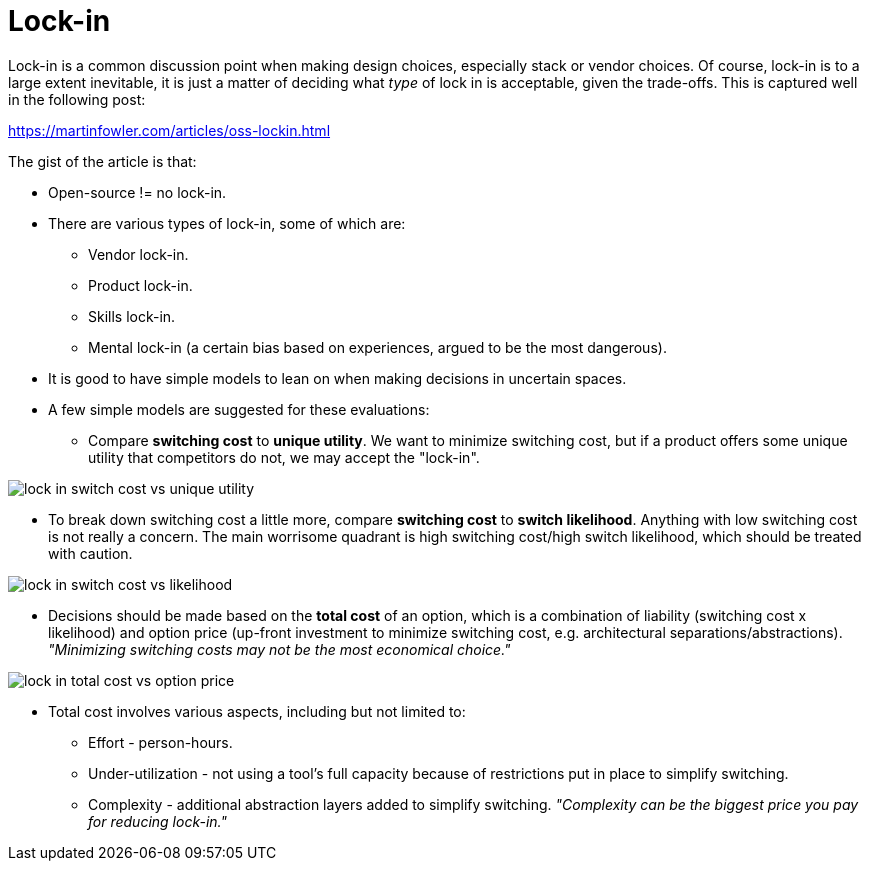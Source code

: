 = Lock-in

Lock-in is a common discussion point when making design choices, especially stack or vendor choices.
Of course, lock-in is to a large extent inevitable, it is just a matter of deciding what _type_ of lock in is acceptable, given the trade-offs.
This is captured well in the following post:

https://martinfowler.com/articles/oss-lockin.html

The gist of the article is that:

* Open-source != no lock-in.

* There are various types of lock-in, some of which are:
** Vendor lock-in.
** Product lock-in.
** Skills lock-in.
** Mental lock-in (a certain bias based on experiences, argued to be the most dangerous).

* It is good to have simple models to lean on when making decisions in uncertain spaces.

* A few simple models are suggested for these evaluations:
** Compare *switching cost* to *unique utility*.
We want to minimize switching cost, but if a product offers some unique utility that competitors do not, we may accept the "lock-in".

image::img/lock-in_switch-cost-vs-unique-utility.png[]

** To break down switching cost a little more, compare *switching cost* to *switch likelihood*.
Anything with low switching cost is not really a concern.
The main worrisome quadrant is high switching cost/high switch likelihood, which should be treated with caution.

image::img/lock-in_switch-cost-vs-likelihood.png[]

* Decisions should be made based on the *total cost* of an option, which is a combination of liability (switching cost x likelihood) and option price (up-front investment to minimize switching cost, e.g. architectural separations/abstractions).
_"Minimizing switching costs may not be the most economical choice."_

image::img/lock-in_total-cost-vs-option-price.png[]

* Total cost involves various aspects, including but not limited to:
** Effort - person-hours.
** Under-utilization - not using a tool's full capacity because of restrictions put in place to simplify switching.
** Complexity - additional abstraction layers added to simplify switching.
_"Complexity can be the biggest price you pay for reducing lock-in."_


